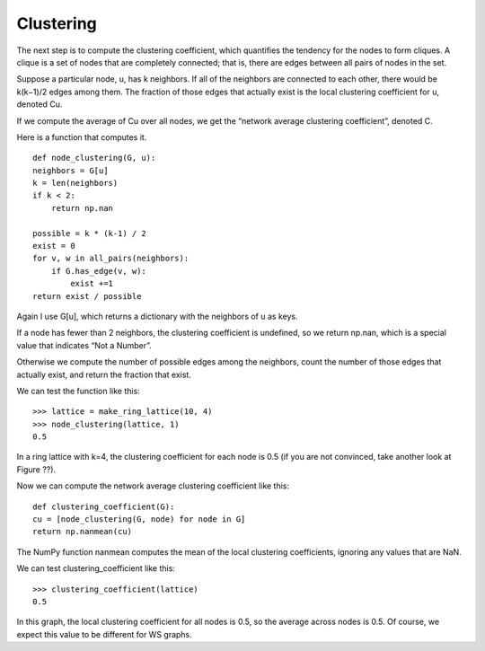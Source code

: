 Clustering
----------
The next step is to compute the clustering coefficient, which quantifies the tendency for the nodes to form cliques. A clique is a set of nodes that are completely connected; that is, there are edges between all pairs of nodes in the set.

Suppose a particular node, u, has k neighbors. If all of the neighbors are connected to each other, there would be k(k−1)/2 edges among them. The fraction of those edges that actually exist is the local clustering coefficient for u, denoted Cu.

If we compute the average of Cu over all nodes, we get the “network average clustering coefficient”, denoted C.

Here is a function that computes it.

::

    def node_clustering(G, u):
    neighbors = G[u]
    k = len(neighbors)
    if k < 2:
        return np.nan

    possible = k * (k-1) / 2
    exist = 0
    for v, w in all_pairs(neighbors):
        if G.has_edge(v, w):
            exist +=1
    return exist / possible

Again I use G[u], which returns a dictionary with the neighbors of u as keys.

If a node has fewer than 2 neighbors, the clustering coefficient is undefined, so we return np.nan, which is a special value that indicates “Not a Number”.

Otherwise we compute the number of possible edges among the neighbors, count the number of those edges that actually exist, and return the fraction that exist.

We can test the function like this:

::

    >>> lattice = make_ring_lattice(10, 4)
    >>> node_clustering(lattice, 1)
    0.5

In a ring lattice with k=4, the clustering coefficient for each node is 0.5 (if you are not convinced, take another look at Figure ??).

Now we can compute the network average clustering coefficient like this:

::

    def clustering_coefficient(G):
    cu = [node_clustering(G, node) for node in G]
    return np.nanmean(cu)

The NumPy function nanmean computes the mean of the local clustering coefficients, ignoring any values that are NaN.

We can test clustering_coefficient like this:

::
    
    >>> clustering_coefficient(lattice)
    0.5

In this graph, the local clustering coefficient for all nodes is 0.5, so the average across nodes is 0.5. Of course, we expect this value to be different for WS graphs.
